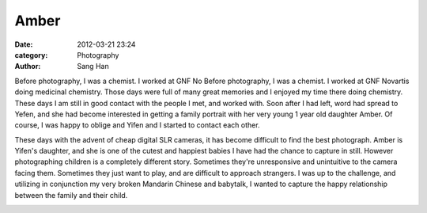 =====
Amber
=====

:date:      2012-03-21 23:24
:category:  Photography
:author:    Sang Han

..

Before photography, I was a chemist. 
I worked at GNF No
Before photography, I was a chemist.
I worked at GNF Novartis doing medicinal chemistry.
Those days were full of many great memories and I enjoyed my time there doing
chemistry. These days I am still in good contact with the people I met,
and worked with. Soon after I had left, word had spread to Yefen,
and she had become interested in getting a family portrait with her very young
1 year old daughter Amber. Of course, I was happy to oblige
and Yifen and I started to contact each other.

These days with the advent of cheap digital SLR cameras,
it has become difficult to find the best photograph. Amber is Yifen's daughter,
and she is one of the cutest and happiest babies
I have had the chance to capture in still.
However photographing children is a completely different story.
Sometimes they're unresponsive and unintuitive to the camera facing them.
Sometimes they just want to play, and are difficult to approach strangers.
I was up to the challenge, and utilizing in conjunction my very broken
Mandarin Chinese and babytalk,
I wanted to capture the happy relationship between the family and their child.

|Amber01|

|Amber02|

|Amber03|

|Amber04|

|Amber05|

|Amber06|

|Amber07|

|Amber08|

|Amber09|

|Amber10|

|Amber11|

|Amber12|

|Amber13|

|Amber14|

.. |Amber01| image:: {filename}/img/amber/amber01.jpg
.. |Amber02| image:: {filename}/img/amber/amber02.jpg
.. |Amber03| image:: {filename}/img/amber/amber03.jpg
.. |Amber04| image:: {filename}/img/amber/amber04.jpg
.. |Amber05| image:: {filename}/img/amber/amber05.jpg
.. |Amber06| image:: {filename}/img/amber/amber06.jpg
.. |Amber07| image:: {filename}/img/amber/amber07.jpg
.. |Amber08| image:: {filename}/img/amber/amber08.jpg
.. |Amber09| image:: {filename}/img/amber/amber09.jpg
.. |Amber10| image:: {filename}/img/amber/amber10.jpg
.. |Amber11| image:: {filename}/img/amber/amber11.jpg
.. |Amber12| image:: {filename}/img/amber/amber12.jpg
.. |Amber13| image:: {filename}/img/amber/amber13.jpg
.. |Amber14| image:: {filename}/img/amber/amber14.jpg
